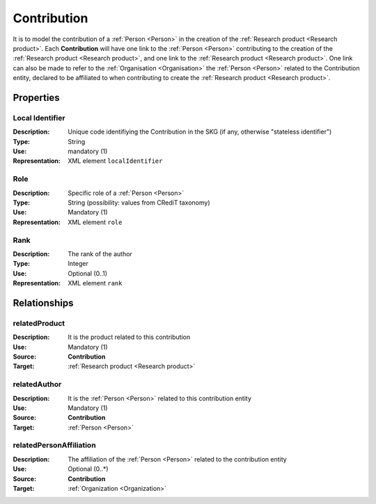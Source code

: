 .. _Contribution:

Contribution
####################

It is to model the contribution of a :ref:`Person <Person>` in the creation of the :ref:`Research product <Research product>`. 
Each **Contribution** will have one link to the :ref:`Person <Person>` contributing to the creation of the :ref:`Research product <Research product>`, and one link to the :ref:`Research product <Research product>`.
One link can also be made to refer to the :ref:`Organisation <Organisation>` the :ref:`Person <Person>` related to the Contribution entity, declared to be affiliated to when contributing to create the :ref:`Research product <Research product>`.  

Properties
==========

Local Identifier
----
:Description: Unique code identifiying the Contribution in the SKG (if any, otherwise "stateless identifier")
:Type: String
:Use: mandatory (1)
:Representation: XML element ``localIdentifier``
 
.. code-block:: xml
   :linenos:

    <localIdentifier>20|....</localIdentifier>


Role
----
:Description: Specific role of a :ref:`Person <Person>` 
:Type: String (possibility: values from CRediT taxonomy)
:Use: Mandatory (1)
:Representation: XML element ``role``

.. code-block:: xml
   :linenos:

    <role>43ebbd94-98b4-42f1-866b-c930cef228ca</role>
    

Rank
----
:Description: The rank of the author 
:Type: Integer
:Use: Optional (0..1)
:Representation: XML element ``rank`` 

.. code-block:: xml
   :linenos:

    <rank>1</rank>
       

Relationships
============

relatedProduct
----------------------
:Description: It is the product related to this contribution
:Use: Mandatory (1)
:Source: **Contribution** 
:Target: :ref:`Research product <Research product>`

.. code-block:: xml
   :linenos:

    <relation semantics="relatedProduct">
        <source type="contribution">contributionId</source>
        <target type=researchProduct>resultId</target>
    </relation>


relatedAuthor 
---------------------------
:Description: It is the :ref:`Person <Person>` related to this contribution entity
:Use: Mandatory (1)
:Source: **Contribution** 
:Target: :ref:`Person <Person>`

.. code-block:: xml
   :linenos:

    <relation semantics="relatedPerson">
        <source type="contribution">contribution_id</source>
        <target type="person">person_id</target>
    </relation>


relatedPersonAffiliation
--------------
:Description: The affiliation of the :ref:`Person <Person>` related to the contribution entity
:Use: Optional (0..*)
:Source: **Contribution**  
:Target: :ref:`Organization <Organization>`

.. code-block:: xml
   :linenos:

    <relation semantics="relatedAuthorAffiliation">
        <source type="contribution">contribution_id</source>
        <target type="organization">organisation_id</target>
    </relation>
